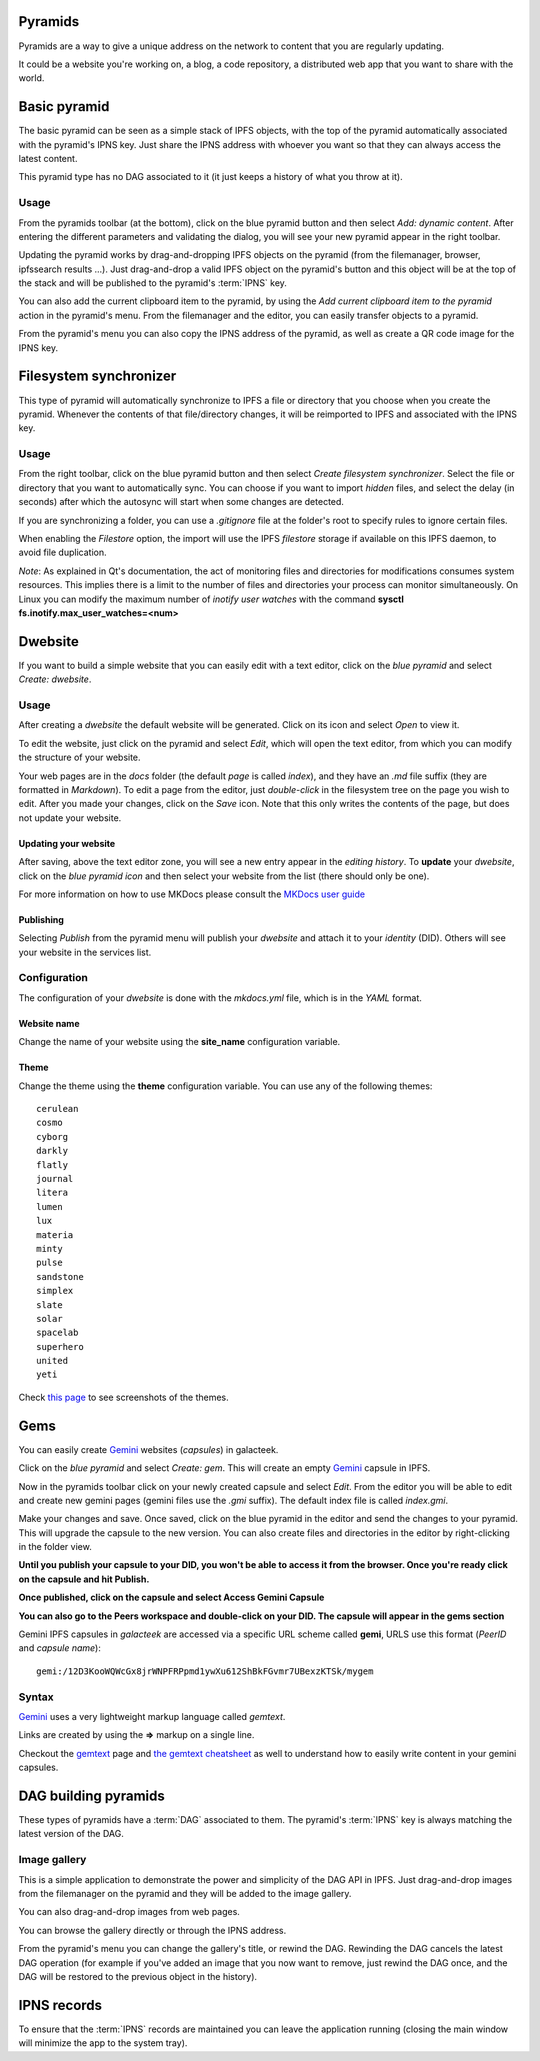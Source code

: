 .. _pyramids:

Pyramids
========

.. image:: ../../../../share/icons/pyramid-blue.png
    :width: 64
    :height: 64

Pyramids are a way to give a unique address on the
network to content that you are regularly updating.

It could be a website you're working on, a blog,
a code repository, a distributed web app that you want
to share with the world.

Basic pyramid
=============

The basic pyramid can be seen as a simple stack of IPFS objects,
with the top of the pyramid automatically associated with the
pyramid's IPNS key.  Just share the IPNS address with whoever
you want so that they can always access the latest content.

This pyramid type has no DAG associated to it (it just keeps
a history of what you throw at it).

Usage
-----

From the pyramids toolbar (at the bottom), click on the blue pyramid button
and then select *Add: dynamic content*. After entering the
different parameters and validating the dialog, you will
see your new pyramid appear in the right toolbar.

Updating the pyramid works by drag-and-dropping
IPFS objects on the pyramid (from the filemanager, browser,
ipfssearch results ...).  Just drag-and-drop a valid IPFS object
on the pyramid's button and this object will be at the top of the
stack and will be published to the pyramid's :term:`IPNS` key.

You can also add the current clipboard item to the pyramid, by using
the *Add current clipboard item to the pyramid* action in the pyramid's
menu. From the filemanager and the editor, you can easily transfer
objects to a pyramid.

From the pyramid's menu you can also copy the IPNS address of the pyramid,
as well as create a QR code image for the IPNS key.

Filesystem synchronizer
=======================

This type of pyramid will automatically synchronize to IPFS a file or
directory that you choose when you create the pyramid. Whenever
the contents of that file/directory changes, it will be
reimported to IPFS and associated with the IPNS key.

Usage
-----

From the right toolbar, click on the blue pyramid button
and then select *Create filesystem synchronizer*. Select the file
or directory that you want to automatically sync.
You can choose if you want to import *hidden* files, and
select the delay (in seconds) after which the autosync
will start when some changes are detected.

If you are synchronizing a folder, you can use a
*.gitignore* file at the folder's root to specify rules
to ignore certain files.

When enabling the *Filestore* option, the import will use
the IPFS *filestore* storage if available on this IPFS
daemon, to avoid file duplication.

*Note*: As explained in Qt's documentation, the act of monitoring
files and directories for modifications consumes system resources.
This implies there is a limit to the number of files and directories
your process can monitor simultaneously. On Linux you can modify
the maximum number of *inotify user watches* with the command
**sysctl fs.inotify.max_user_watches=<num>**

Dwebsite
========

If you want to build a simple website that you can
easily edit with a text editor, click on the *blue pyramid*
and select *Create: dwebsite*.

Usage
-----

After creating a *dwebsite* the default website will be generated.
Click on its icon and select *Open* to view it.

To edit the website, just click on the pyramid and select *Edit*,
which will open the text editor, from which you can modify the
structure of your website.

Your web pages are in the *docs* folder (the default *page*
is called *index*), and they have an *.md* file suffix (they are
formatted in *Markdown*). To edit a page from the editor,
just *double-click* in the filesystem tree on the page you wish
to edit. After you made your changes, click on the *Save* icon.
Note that this only writes the contents of the page, but does
not update your website.

Updating your website
^^^^^^^^^^^^^^^^^^^^^

After saving, above the text editor zone, you will see a
new entry appear in the *editing history*. To **update** your
*dwebsite*, click on the *blue pyramid icon* and then select
your website from the list (there should only be one).

For more information on how to use MKDocs please consult the
`MKDocs user guide <https://www.mkdocs.org/user-guide/writing-your-docs/>`_

Publishing
^^^^^^^^^^

Selecting *Publish* from the pyramid menu will publish
your *dwebsite* and attach it to your *identity* (DID).
Others will see your website in the services list.

Configuration
-------------

The configuration of your *dwebsite* is done with the
*mkdocs.yml* file, which is in the *YAML* format.

Website name
^^^^^^^^^^^^

Change the name of your website using the **site_name**
configuration variable.

Theme
^^^^^

Change the theme using the **theme** configuration variable.
You can use any of the following themes::

    cerulean
    cosmo
    cyborg
    darkly
    flatly
    journal
    litera
    lumen
    lux
    materia
    minty
    pulse
    sandstone
    simplex
    slate
    solar
    spacelab
    superhero
    united
    yeti

Check `this page <https://mkdocs.github.io/mkdocs-bootswatch/>`_
to see screenshots of the themes.

Gems
====

You can easily create Gemini_ websites (*capsules*) in galacteek.

Click on the *blue pyramid* and select *Create: gem*. This will create
an empty Gemini_ capsule in IPFS.

Now in the pyramids toolbar click on your newly created capsule and
select *Edit*. From the editor you will be able to edit and create new
gemini pages (gemini files use the *.gmi* suffix). The default index file is
called *index.gmi*.

Make your changes and save. Once saved, click on the blue pyramid in the
editor and send the changes to your pyramid. This will upgrade the capsule
to the new version. You can also create files and directories in the editor
by right-clicking in the folder view.

**Until you publish your capsule to your DID, you won't be able to
access it from the browser. Once you're ready click on the capsule
and hit Publish.**

**Once published, click on the capsule and select Access Gemini Capsule**

**You can also go to the Peers workspace and double-click on your DID.
The capsule will appear in the gems section**

Gemini IPFS capsules in *galacteek* are accessed via a specific URL
scheme called **gemi**, URLS use this format (*PeerID* and *capsule name*)::

    gemi:/12D3KooWQWcGx8jrWNPFRPpmd1ywXu612ShBkFGvmr7UBexzKTSk/mygem

Syntax
------

Gemini_ uses a very lightweight markup language called *gemtext*.

Links are created by using the **=>** markup on a single line.

Checkout the gemtext_ page and `the gemtext cheatsheet <https://gemini.circumlunar.space/docs/cheatsheet.gmi>`_ as well to understand how to easily write
content in your gemini capsules.

DAG building pyramids
=====================

These types of pyramids have a :term:`DAG` associated to them.
The pyramid's :term:`IPNS` key is always matching the latest
version of the DAG.

Image gallery
-------------

This is a simple application to demonstrate the power and
simplicity of the DAG API in IPFS.
Just drag-and-drop images from the filemanager on the pyramid
and they will be added to the image gallery.

You can also drag-and-drop images from web pages.

You can browse the gallery directly or through the IPNS address.

From the pyramid's menu you can change the gallery's title,
or rewind the DAG. Rewinding the DAG cancels the latest
DAG operation (for example if you've added an image that
you now want to remove, just rewind the DAG once, and
the DAG will be restored to the previous object in the history).

IPNS records
============

To ensure that the :term:`IPNS` records are maintained
you can leave the application running (closing the main window
will minimize the app to the system tray).


.. _MKDocs: https://www.mkdocs.org/
.. _Gemini: https://gemini.circumlunar.space/
.. _gemtext: https://gemini.circumlunar.space/docs/gemtext.gmi
